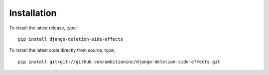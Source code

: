 Installation
============

To install the latest release, type::

    pip install django-deletion-side-effects

To install the latest code directly from source, type::

    pip install git+git://github.com/ambitioninc/django-deletion-side-effects.git